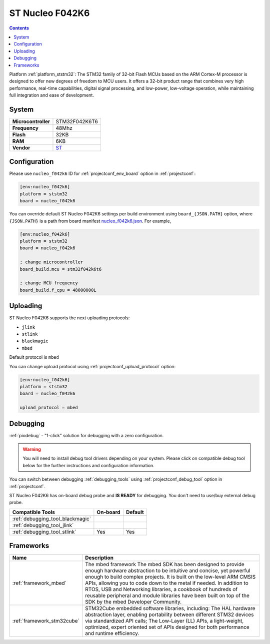 ..  Copyright (c) 2014-present PlatformIO <contact@platformio.org>
    Licensed under the Apache License, Version 2.0 (the "License");
    you may not use this file except in compliance with the License.
    You may obtain a copy of the License at
       http://www.apache.org/licenses/LICENSE-2.0
    Unless required by applicable law or agreed to in writing, software
    distributed under the License is distributed on an "AS IS" BASIS,
    WITHOUT WARRANTIES OR CONDITIONS OF ANY KIND, either express or implied.
    See the License for the specific language governing permissions and
    limitations under the License.

.. _board_ststm32_nucleo_f042k6:

ST Nucleo F042K6
================

.. contents::

Platform :ref:`platform_ststm32`: The STM32 family of 32-bit Flash MCUs based on the ARM Cortex-M processor is designed to offer new degrees of freedom to MCU users. It offers a 32-bit product range that combines very high performance, real-time capabilities, digital signal processing, and low-power, low-voltage operation, while maintaining full integration and ease of development.

System
------

.. list-table::

  * - **Microcontroller**
    - STM32F042K6T6
  * - **Frequency**
    - 48Mhz
  * - **Flash**
    - 32KB
  * - **RAM**
    - 6KB
  * - **Vendor**
    - `ST <https://developer.mbed.org/platforms/ST-Nucleo-F042K6/?utm_source=platformio&utm_medium=docs>`__


Configuration
-------------

Please use ``nucleo_f042k6`` ID for :ref:`projectconf_env_board` option in :ref:`projectconf`:

.. code-block:: ini

  [env:nucleo_f042k6]
  platform = ststm32
  board = nucleo_f042k6

You can override default ST Nucleo F042K6 settings per build environment using
``board_{JSON.PATH}`` option, where ``{JSON.PATH}`` is a path from
board manifest `nucleo_f042k6.json <https://github.com/platformio/platform-ststm32/blob/master/boards/nucleo_f042k6.json>`_. For example,

.. code-block:: ini

  [env:nucleo_f042k6]
  platform = ststm32
  board = nucleo_f042k6

  ; change microcontroller
  board_build.mcu = stm32f042k6t6

  ; change MCU frequency
  board_build.f_cpu = 48000000L


Uploading
---------
ST Nucleo F042K6 supports the next uploading protocols:

* ``jlink``
* ``stlink``
* ``blackmagic``
* ``mbed``

Default protocol is ``mbed``

You can change upload protocol using :ref:`projectconf_upload_protocol` option:

.. code-block:: ini

  [env:nucleo_f042k6]
  platform = ststm32
  board = nucleo_f042k6

  upload_protocol = mbed

Debugging
---------

:ref:`piodebug` - "1-click" solution for debugging with a zero configuration.

.. warning::
    You will need to install debug tool drivers depending on your system.
    Please click on compatible debug tool below for the further
    instructions and configuration information.

You can switch between debugging :ref:`debugging_tools` using
:ref:`projectconf_debug_tool` option in :ref:`projectconf`.

ST Nucleo F042K6 has on-board debug probe and **IS READY** for debugging. You don't need to use/buy external debug probe.

.. list-table::
  :header-rows:  1

  * - Compatible Tools
    - On-board
    - Default
  * - :ref:`debugging_tool_blackmagic`
    - 
    - 
  * - :ref:`debugging_tool_jlink`
    - 
    - 
  * - :ref:`debugging_tool_stlink`
    - Yes
    - Yes

Frameworks
----------
.. list-table::
    :header-rows:  1

    * - Name
      - Description

    * - :ref:`framework_mbed`
      - The mbed framework The mbed SDK has been designed to provide enough hardware abstraction to be intuitive and concise, yet powerful enough to build complex projects. It is built on the low-level ARM CMSIS APIs, allowing you to code down to the metal if needed. In addition to RTOS, USB and Networking libraries, a cookbook of hundreds of reusable peripheral and module libraries have been built on top of the SDK by the mbed Developer Community.

    * - :ref:`framework_stm32cube`
      - STM32Cube embedded software libraries, including: The HAL hardware abstraction layer, enabling portability between different STM32 devices via standardized API calls; The Low-Layer (LL) APIs, a light-weight, optimized, expert oriented set of APIs designed for both performance and runtime efficiency.